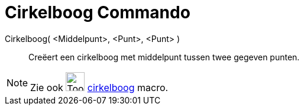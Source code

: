 = Cirkelboog Commando
:page-en: commands/CircularArc
ifdef::env-github[:imagesdir: /nl/modules/ROOT/assets/images]

Cirkelboog( <Middelpunt>, <Punt>, <Punt> )::
  Creëert een cirkelboog met middelpunt tussen twee gegeven punten.

[NOTE]
====

Zie ook image:Tool_Circle_Arc_Center_2Points.gif[Tool Circle Arc Center 2Points.gif,width=32,height=32]
xref:/tools/Cirkelboog_door_drie_punten.adoc[cirkelboog] macro.

====
